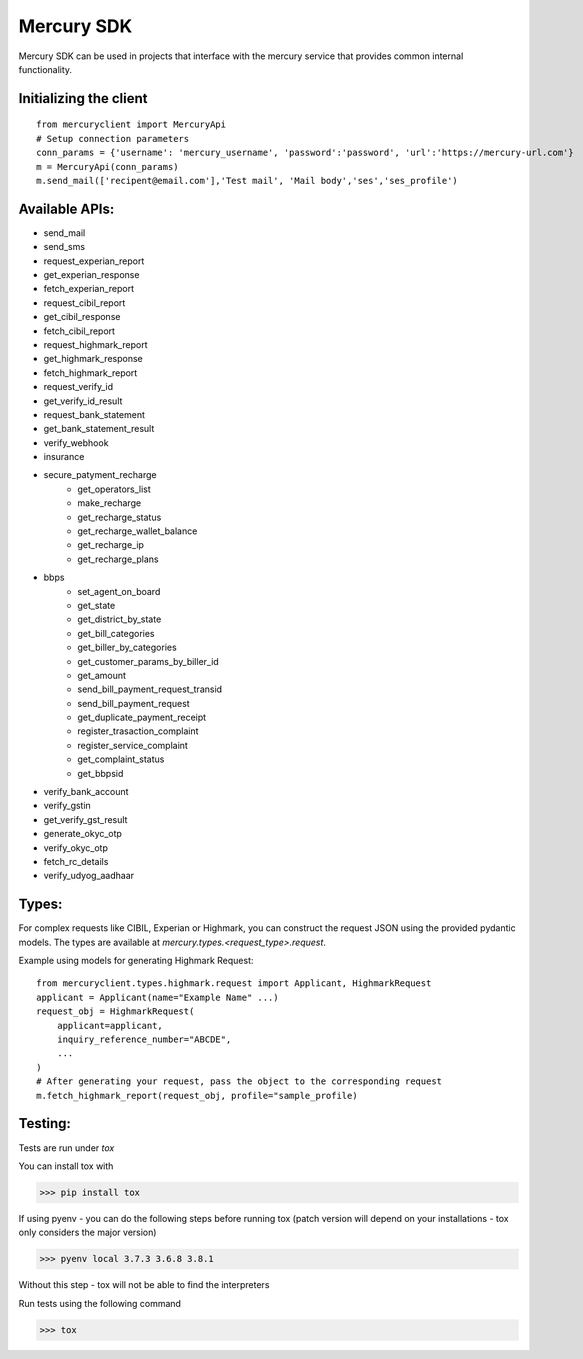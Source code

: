 ===========
Mercury SDK
===========

Mercury SDK can be used in projects that interface with the mercury service
that provides common internal functionality.

Initializing the client
-------------------------------
::

  from mercuryclient import MercuryApi
  # Setup connection parameters
  conn_params = {'username': 'mercury_username', 'password':'password', 'url':'https://mercury-url.com'}
  m = MercuryApi(conn_params)
  m.send_mail(['recipent@email.com'],'Test mail', 'Mail body','ses','ses_profile')

Available APIs:
----------------------
- send_mail
- send_sms
- request_experian_report
- get_experian_response
- fetch_experian_report
- request_cibil_report
- get_cibil_response
- fetch_cibil_report
- request_highmark_report
- get_highmark_response
- fetch_highmark_report
- request_verify_id
- get_verify_id_result
- request_bank_statement
- get_bank_statement_result
- verify_webhook
- insurance
- secure_patyment_recharge
   - get_operators_list
   - make_recharge
   - get_recharge_status
   - get_recharge_wallet_balance
   - get_recharge_ip
   - get_recharge_plans
- bbps
   - set_agent_on_board
   - get_state
   - get_district_by_state
   - get_bill_categories
   - get_biller_by_categories
   - get_customer_params_by_biller_id
   - get_amount
   - send_bill_payment_request_transid
   - send_bill_payment_request
   - get_duplicate_payment_receipt
   - register_trasaction_complaint
   - register_service_complaint
   - get_complaint_status
   - get_bbpsid
- verify_bank_account
- verify_gstin
- get_verify_gst_result
- generate_okyc_otp
- verify_okyc_otp
- fetch_rc_details
- verify_udyog_aadhaar

Types:
------
For complex requests like CIBIL, Experian or Highmark, you can construct the request
JSON using the provided pydantic models. The types are available at *mercury.types.<request_type>.request*.

Example using models for generating Highmark Request::

  from mercuryclient.types.highmark.request import Applicant, HighmarkRequest
  applicant = Applicant(name="Example Name" ...)
  request_obj = HighmarkRequest(
      applicant=applicant,
      inquiry_reference_number="ABCDE",
      ...
  )
  # After generating your request, pass the object to the corresponding request
  m.fetch_highmark_report(request_obj, profile="sample_profile)

Testing:
-------------
Tests are run under *tox*

You can install tox with

>>> pip install tox

If using pyenv - you can do the following steps before running tox
(patch version will depend on your installations - tox only considers the major version)

>>> pyenv local 3.7.3 3.6.8 3.8.1

Without this step - tox will not be able to find the interpreters

Run tests using the following command

>>> tox
